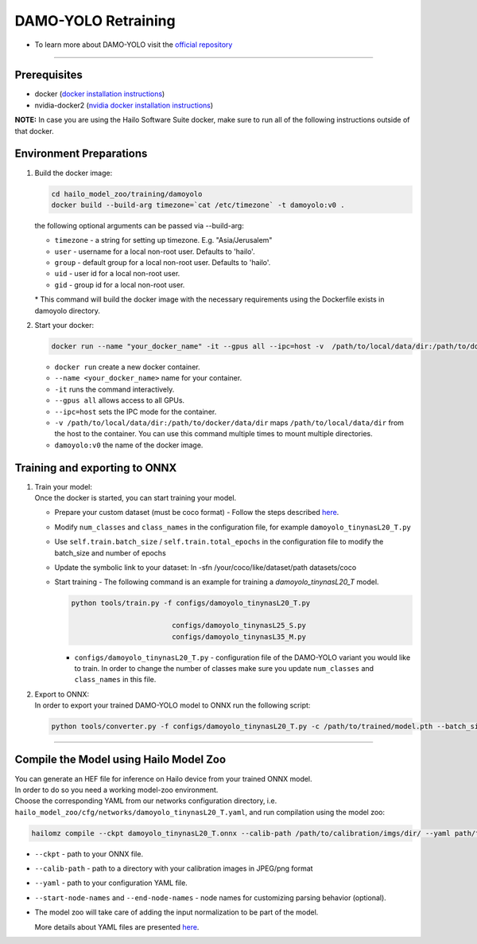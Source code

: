 =====================
DAMO-YOLO Retraining
=====================

* To learn more about DAMO-YOLO visit the `official repository <https://github.com/hailo-ai/DAMO-YOLO>`_

----------

Prerequisites
-------------

* docker (\ `docker installation instructions <https://docs.docker.com/engine/install/ubuntu/>`_\ )
* nvidia-docker2 (\ `nvidia docker installation instructions <https://docs.nvidia.com/datacenter/cloud-native/container-toolkit/install-guide.html>`_\ )


**NOTE:**\  In case you are using the Hailo Software Suite docker, make sure to run all of the following instructions outside of that docker.

Environment Preparations
------------------------


#. | Build the docker image:

   .. code-block::

      
      cd hailo_model_zoo/training/damoyolo
      docker build --build-arg timezone=`cat /etc/timezone` -t damoyolo:v0 .
      

   | the following optional arguments can be passed via --build-arg:

   * ``timezone`` - a string for setting up timezone. E.g. "Asia/Jerusalem"
   * ``user`` - username for a local non-root user. Defaults to 'hailo'.
   * ``group`` - default group for a local non-root user. Defaults to 'hailo'.
   * ``uid`` - user id for a local non-root user.
   * ``gid`` - group id for a local non-root user.

   | * This command will build the docker image with the necessary requirements using the Dockerfile exists in damoyolo directory.  


#. | Start your docker:

   .. code-block::

      
      docker run --name "your_docker_name" -it --gpus all --ipc=host -v  /path/to/local/data/dir:/path/to/docker/data/dir damoyolo:v0
      

   * ``docker run`` create a new docker container.
   * ``--name <your_docker_name>`` name for your container.
   * ``-it`` runs the command interactively.
   * ``--gpus all`` allows access to all GPUs.
   * ``--ipc=host`` sets the IPC mode for the container.
   * ``-v /path/to/local/data/dir:/path/to/docker/data/dir`` maps ``/path/to/local/data/dir`` from the host to the container. You can use this command multiple times to mount multiple directories.
   * ``damoyolo:v0`` the name of the docker image.

Training and exporting to ONNX
------------------------------


#. | Train your model:
   | Once the docker is started, you can start training your model.

   * | Prepare your custom dataset (must be coco format) - Follow the steps described `here <https://github.com/tinyvision/DAMO-YOLO/blob/master/assets/CustomDatasetTutorial.md>`_.
   * | Modify ``num_classes`` and ``class_names`` in the configuration file, for example ``damoyolo_tinynasL20_T.py``
   * | Use ``self.train.batch_size`` / ``self.train.total_epochs`` in the configuration file to modify the batch_size and number of epochs
   * | Update the symbolic link to your dataset: ln -sfn /your/coco/like/dataset/path datasets/coco
   * | Start training - The following command is an example for training a *damoyolo_tinynasL20_T* model.

     .. code-block::
  
        
         python tools/train.py -f configs/damoyolo_tinynasL20_T.py
                                 
                                 configs/damoyolo_tinynasL25_S.py
                                 configs/damoyolo_tinynasL35_M.py
                                 
        

     * ``configs/damoyolo_tinynasL20_T.py`` - configuration file of the DAMO-YOLO variant you would like to train. In order to change the number of classes make sure you update ``num_classes`` and ``class_names`` in this file.
    

#. | Export to ONNX:

   | In order to export your trained DAMO-YOLO model to ONNX run the following script:

   .. code-block::

      
      python tools/converter.py -f configs/damoyolo_tinynasL20_T.py -c /path/to/trained/model.pth --batch_size 1 --img_size 640 # export at 640x640 with batch size 1
      

----

Compile the Model using Hailo Model Zoo
---------------------------------------

| You can generate an HEF file for inference on Hailo device from your trained ONNX model.
| In order to do so you need a working model-zoo environment.
| Choose the corresponding YAML from our networks configuration directory, i.e. ``hailo_model_zoo/cfg/networks/damoyolo_tinynasL20_T.yaml``\ , and run compilation using the model zoo:

.. code-block::

   
   hailomz compile --ckpt damoyolo_tinynasL20_T.onnx --calib-path /path/to/calibration/imgs/dir/ --yaml path/to/damoyolo/variant.yaml --start-node-names name1 name2 --end-node-names name1
   

* | ``--ckpt`` - path to  your ONNX file.
* | ``--calib-path`` - path to a directory with your calibration images in JPEG/png format
* | ``--yaml`` - path to your configuration YAML file.
* | ``--start-node-names`` and ``--end-node-names`` - node names for customizing parsing behavior (optional).
* | The model zoo will take care of adding the input normalization to be part of the model.

  
  More details about YAML files are presented `here <../../docs/YAML.rst>`_.
